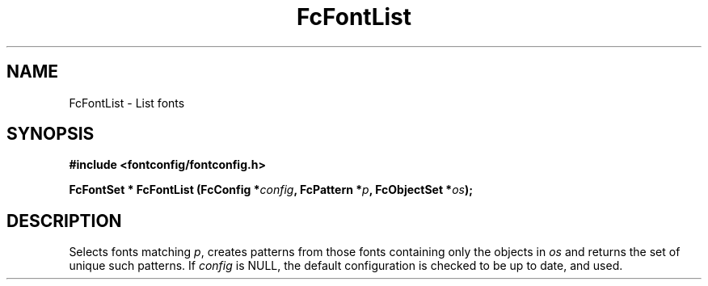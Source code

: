 .\" auto-generated by docbook2man-spec from docbook-utils package
.TH "FcFontList" "3" "09 8月 2019" "Fontconfig 2.13.92" ""
.SH NAME
FcFontList \- List fonts
.SH SYNOPSIS
.nf
\fB#include <fontconfig/fontconfig.h>
.sp
FcFontSet * FcFontList (FcConfig *\fIconfig\fB, FcPattern *\fIp\fB, FcObjectSet *\fIos\fB);
.fi\fR
.SH "DESCRIPTION"
.PP
Selects fonts matching \fIp\fR, creates patterns from those fonts containing
only the objects in \fIos\fR and returns the set of unique such patterns.
If \fIconfig\fR is NULL, the default configuration is checked
to be up to date, and used.
